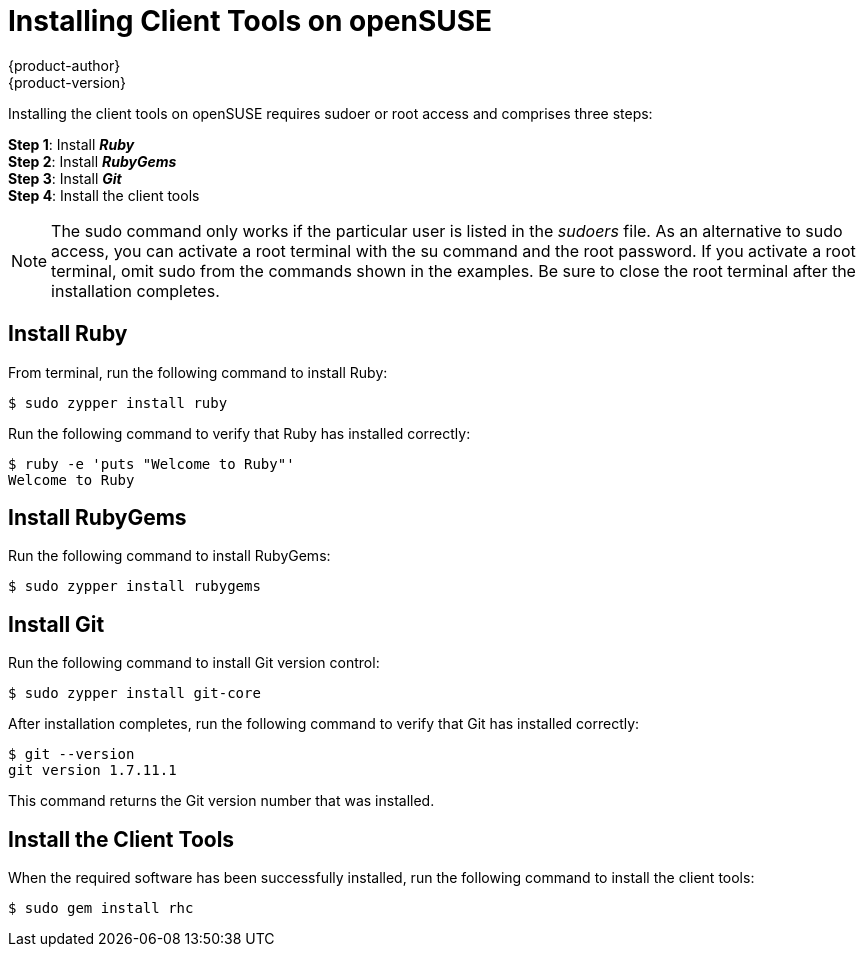 = Installing Client Tools on openSUSE
{product-author}
{product-version}
:data-uri:
:icons:

Installing the client tools on openSUSE requires sudoer or root access and comprises three steps:

*Step 1*: Install *_Ruby_* + 
*Step 2*: Install *_RubyGems_* + 
*Step 3*: Install *_Git_* + 
*Step 4*: Install the client tools

[NOTE]
====  
The +sudo+ command only works if the particular user is listed in the _sudoers_ file. As an alternative to sudo access, you can activate a root terminal with the +su+ command and the root password. If you activate a root terminal, omit +sudo+ from the commands shown in the examples. Be sure to close the root terminal after the installation completes. 
==== 

== Install Ruby

From terminal, run the following command to install Ruby:

----
$ sudo zypper install ruby
----

Run the following command to verify that Ruby has installed correctly:

----
$ ruby -e 'puts "Welcome to Ruby"'
Welcome to Ruby
----

== Install RubyGems

Run the following command to install RubyGems:

----
$ sudo zypper install rubygems
----

== Install Git 

Run the following command to install Git version control:

----
$ sudo zypper install git-core
----

After installation completes, run the following command to verify that Git has installed correctly:

----
$ git --version
git version 1.7.11.1
----

This command returns the Git version number that was installed. 


== Install the Client Tools

When the required software has been successfully installed, run the following command to install the client tools:

----
$ sudo gem install rhc
----

//When the installation completes, proceed to <<Configuring_Client_Tools>> to configure the client tools using the interactive setup wizard. 
